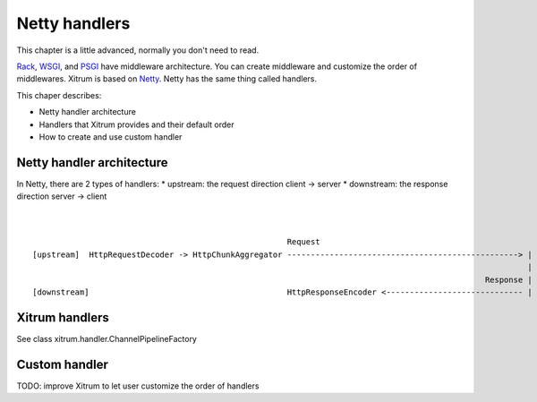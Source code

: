 Netty handlers
==============

This chapter is a little advanced, normally you don't need to read.

`Rack <http://en.wikipedia.org/wiki/Rack_(Web_server_interface)>`_,
`WSGI <http://en.wikipedia.org/wiki/Web_Server_Gateway_Interface>`_, and
`PSGI <http://en.wikipedia.org/wiki/PSGI>`_ have middleware architecture.
You can create middleware and customize the order of middlewares.
Xitrum is based on `Netty <http://www.jboss.org/netty>`_. Netty has the same
thing called handlers.

This chaper describes:

* Netty handler architecture
* Handlers that Xitrum provides and their default order
* How to create and use custom handler

Netty handler architecture
--------------------------

In Netty, there are 2 types of handlers:
* upstream: the request direction client -> server
* downstream: the response direction server -> client

::

                                                                                                                           /favicon.ico
                                                                                                                           /robots.txt                                                                                       fileParams
                                                        Request                                                            /public/...           /resources/public/...                 Env            uriParams              bodyParams                                pathParams
  [upstream]  HttpRequestDecoder -> HttpChunkAggregator -------------------------------------------------> | XSendfile| -> PublicFileServer -+-> PublicResourceServer -+-> Request2Env ---> UriParser --------->  BodyParser ----------> MethodOverrider -> Dispatcher ----------> [Action responds Env] ----------------------------------+
                                                                                                           | (both up |                      |                         |                                                                                                                                                                   |
                                                                                                  Response | and down |                      |                         |                                                                                                                      Response                                 Env |
  [downstream]                                          HttpResponseEncoder <----------------------------- | handler) | <--------------------+-------------------------+------------------------------------------------------------------------------------------------------------------------------ Env2Response <- ResponseCacher <----+

Xitrum handlers
---------------

See class xitrum.handler.ChannelPipelineFactory

Custom handler
--------------

TODO: improve Xitrum to let user customize the order of handlers
